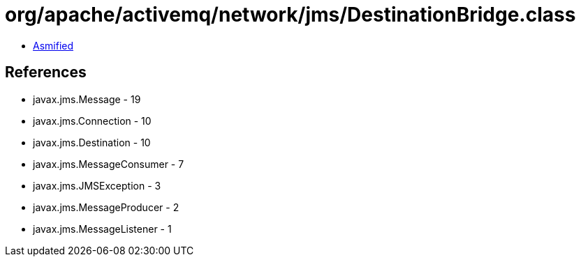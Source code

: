 = org/apache/activemq/network/jms/DestinationBridge.class

 - link:DestinationBridge-asmified.java[Asmified]

== References

 - javax.jms.Message - 19
 - javax.jms.Connection - 10
 - javax.jms.Destination - 10
 - javax.jms.MessageConsumer - 7
 - javax.jms.JMSException - 3
 - javax.jms.MessageProducer - 2
 - javax.jms.MessageListener - 1
